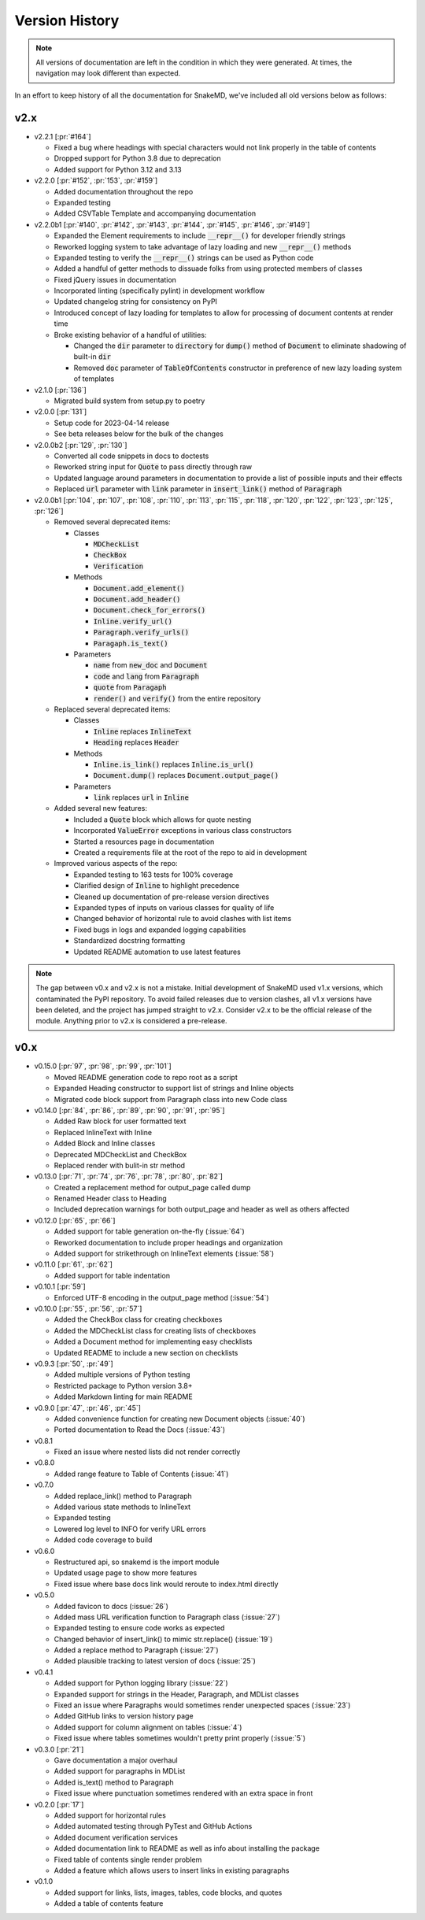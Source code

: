 Version History
===============

.. note::
    All versions of documentation are left in the condition
    in which they were generated. At times, the navigation may
    look different than expected.

In an effort to keep history of all the documentation
for SnakeMD, we've included all old versions below
as follows:

v2.x
----

* v2.2.1 [:pr:`#164`]

  * Fixed a bug where headings with special characters would not link properly in the table of contents
  * Dropped support for Python 3.8 due to deprecation
  * Added support for Python 3.12 and 3.13

* v2.2.0 [:pr:`#152`, :pr:`153`, :pr:`#159`]
  
  * Added documentation throughout the repo
  * Expanded testing
  * Added CSVTable Template and accompanying documentation

* v2.2.0b1 [:pr:`#140`, :pr:`#142`, :pr:`#143`, :pr:`#144`, :pr:`#145`, :pr:`#146`, :pr:`#149`]

  * Expanded the Element requirements to include :code:`__repr__()` for developer friendly strings
  * Reworked logging system to take advantage of lazy loading and new :code:`__repr__()` methods
  * Expanded testing to verify the :code:`__repr__()` strings can be used as Python code
  * Added a handful of getter methods to dissuade folks from using protected members of classes
  * Fixed jQuery issues in documentation
  * Incorporated linting (specifically pylint) in development workflow
  * Updated changelog string for consistency on PyPI
  * Introduced concept of lazy loading for templates to allow for processing of document contents at render time
  * Broke existing behavior of a handful of utilities: 
  
    * Changed the :code:`dir` parameter to :code:`directory` for :code:`dump()` method of :code:`Document` to eliminate shadowing of built-in :code:`dir` 
    * Removed :code:`doc` parameter of :code:`TableOfContents` constructor in preference of new lazy loading system of templates

* v2.1.0 [:pr:`136`]

  * Migrated build system from setup.py to poetry

* v2.0.0 [:pr:`131`]

  * Setup code for 2023-04-14 release
  * See beta releases below for the bulk of the changes

* v2.0.0b2 [:pr:`129`, :pr:`130`]

  * Converted all code snippets in docs to doctests
  * Reworked string input for :code:`Quote` to pass directly through raw
  * Updated language around parameters in documentation to provide a list of possible inputs and their effects
  * Replaced :code:`url` parameter with :code:`link` parameter in :code:`insert_link()` method of :code:`Paragraph`

* v2.0.0b1 [:pr:`104`, :pr:`107`, :pr:`108`, :pr:`110`, :pr:`113`, :pr:`115`, :pr:`118`, :pr:`120`, :pr:`122`, :pr:`123`, :pr:`125`, :pr:`126`]

  * Removed several deprecated items:

    * Classes

      * :code:`MDCheckList`
      * :code:`CheckBox`
      * :code:`Verification`

    * Methods

      * :code:`Document.add_element()`
      * :code:`Document.add_header()`
      * :code:`Document.check_for_errors()`
      * :code:`Inline.verify_url()`
      * :code:`Paragraph.verify_urls()`
      * :code:`Paragaph.is_text()`

    * Parameters

      * :code:`name` from :code:`new_doc` and :code:`Document`
      * :code:`code` and :code:`lang` from :code:`Paragraph`
      * :code:`quote` from :code:`Paragaph`
      * :code:`render()` and :code:`verify()` from the entire repository

  * Replaced several deprecated items:

    * Classes

      * :code:`Inline` replaces :code:`InlineText`
      * :code:`Heading` replaces :code:`Header`

    * Methods

      * :code:`Inline.is_link()` replaces :code:`Inline.is_url()`
      * :code:`Document.dump()` replaces :code:`Document.output_page()`

    * Parameters

      * :code:`link` replaces :code:`url` in :code:`Inline`

  * Added several new features:

    * Included a :code:`Quote` block which allows for quote nesting
    * Incorporated :code:`ValueError` exceptions in various class constructors
    * Started a resources page in documentation
    * Created a requirements file at the root of the repo to aid in development

  * Improved various aspects of the repo:

    * Expanded testing to 163 tests for 100% coverage
    * Clarified design of :code:`Inline` to highlight precedence
    * Cleaned up documentation of pre-release version directives
    * Expanded types of inputs on various classes for quality of life
    * Changed behavior of horizontal rule to avoid clashes with list items
    * Fixed bugs in logs and expanded logging capabilities
    * Standardized docstring formatting
    * Updated README automation to use latest features

.. note::

    The gap between v0.x and v2.x is not a mistake. Initial
    development of SnakeMD used v1.x versions, which contaminated
    the PyPI repository. To avoid failed releases due to
    version clashes, all v1.x versions have been deleted,
    and the project has jumped straight to v2.x. Consider
    v2.x to be the official release of the module. Anything
    prior to v2.x is considered a pre-release.

v0.x
----

* v0.15.0 [:pr:`97`, :pr:`98`, :pr:`99`, :pr:`101`]

  * Moved README generation code to repo root as a script
  * Expanded Heading constructor to support list of strings and Inline objects
  * Migrated code block support from Paragraph class into new Code class

* v0.14.0 [:pr:`84`, :pr:`86`, :pr:`89`, :pr:`90`, :pr:`91`, :pr:`95`]

  * Added Raw block for user formatted text
  * Replaced InlineText with Inline
  * Added Block and Inline classes
  * Deprecated MDCheckList and CheckBox
  * Replaced render with bulit-in str method

* v0.13.0 [:pr:`71`, :pr:`74`, :pr:`76`, :pr:`78`, :pr:`80`, :pr:`82`]

  * Created a replacement method for output_page called dump
  * Renamed Header class to Heading
  * Included deprecation warnings for both output_page and header as well as others affected

* v0.12.0 [:pr:`65`, :pr:`66`]

  * Added support for table generation on-the-fly (:issue:`64`)
  * Reworked documentation to include proper headings and organization
  * Added support for strikethrough on InlineText elements (:issue:`58`)

* v0.11.0 [:pr:`61`, :pr:`62`]

  * Added support for table indentation

* v0.10.1 [:pr:`59`]

  * Enforced UTF-8 encoding in the output_page method (:issue:`54`)

* v0.10.0 [:pr:`55`, :pr:`56`, :pr:`57`]

  * Added the CheckBox class for creating checkboxes
  * Added the MDCheckList class for creating lists of checkboxes
  * Added a Document method for implementing easy checklists
  * Updated README to include a new section on checklists

* v0.9.3 [:pr:`50`, :pr:`49`]

  * Added multiple versions of Python testing
  * Restricted package to Python version 3.8+
  * Added Markdown linting for main README

* v0.9.0 [:pr:`47`, :pr:`46`, :pr:`45`]

  * Added convenience function for creating new Document objects (:issue:`40`)
  * Ported documentation to Read the Docs (:issue:`43`)

* v0.8.1

  * Fixed an issue where nested lists did not render correctly

* v0.8.0

  * Added range feature to Table of Contents (:issue:`41`)

* v0.7.0

  * Added replace_link() method to Paragraph
  * Added various state methods to InlineText
  * Expanded testing
  * Lowered log level to INFO for verify URL errors
  * Added code coverage to build

* v0.6.0

  * Restructured api, so snakemd is the import module
  * Updated usage page to show more features
  * Fixed issue where base docs link would reroute to index.html directly

* v0.5.0

  * Added favicon to docs (:issue:`26`)
  * Added mass URL verification function to Paragraph class (:issue:`27`)
  * Expanded testing to ensure code works as expected
  * Changed behavior of insert_link() to mimic str.replace() (:issue:`19`)
  * Added a replace method to Paragraph (:issue:`27`)
  * Added plausible tracking to latest version of docs (:issue:`25`)

* v0.4.1

  * Added support for Python logging library (:issue:`22`)
  * Expanded support for strings in the Header, Paragraph, and MDList classes
  * Fixed an issue where Paragraphs would sometimes render unexpected spaces (:issue:`23`)
  * Added GitHub links to version history page
  * Added support for column alignment on tables (:issue:`4`)
  * Fixed issue where tables sometimes wouldn't pretty print properly (:issue:`5`)

* v0.3.0 [:pr:`21`]

  * Gave documentation a major overhaul
  * Added support for paragraphs in MDList
  * Added is_text() method to Paragraph
  * Fixed issue where punctuation sometimes rendered with an extra space in front

* v0.2.0 [:pr:`17`]

  * Added support for horizontal rules
  * Added automated testing through PyTest and GitHub Actions
  * Added document verification services
  * Added documentation link to README as well as info about installing the package
  * Fixed table of contents single render problem
  * Added a feature which allows users to insert links in existing paragraphs

* v0.1.0

  * Added support for links, lists, images, tables, code blocks, and quotes
  * Added a table of contents feature
